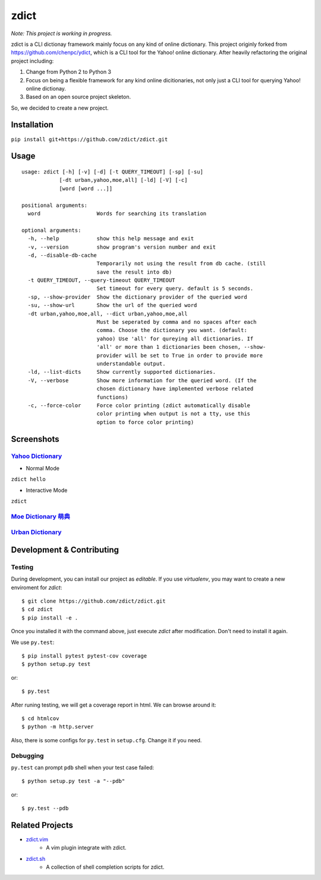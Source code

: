 ========================================
zdict
========================================

|issues| |travis| |coveralls|

|license|

|gitter|

*Note: This project is working in progress.*

zdict is a CLI dictionay framework mainly focus on any kind of online dictionary.
This project originly forked from https://github.com/chenpc/ydict, which is a CLI tool for the Yahoo! online dictionary.
After heavily refactoring the original project including:

1. Change from Python 2 to Python 3
2. Focus on being a flexible framework for any kind online dicitionaries, not only just a CLI tool for querying Yahoo! online dictionay.
3. Based on an open source project skeleton.

So, we decided to create a new project.


Installation
------------------------------

``pip install git+https://github.com/zdict/zdict.git``


Usage
------------------------------

::

  usage: zdict [-h] [-v] [-d] [-t QUERY_TIMEOUT] [-sp] [-su]
              [-dt urban,yahoo,moe,all] [-ld] [-V] [-c]
              [word [word ...]]

  positional arguments:
    word                  Words for searching its translation

  optional arguments:
    -h, --help            show this help message and exit
    -v, --version         show program's version number and exit
    -d, --disable-db-cache
                          Temporarily not using the result from db cache. (still
                          save the result into db)
    -t QUERY_TIMEOUT, --query-timeout QUERY_TIMEOUT
                          Set timeout for every query. default is 5 seconds.
    -sp, --show-provider  Show the dictionary provider of the queried word
    -su, --show-url       Show the url of the queried word
    -dt urban,yahoo,moe,all, --dict urban,yahoo,moe,all
                          Must be seperated by comma and no spaces after each
                          comma. Choose the dictionary you want. (default:
                          yahoo) Use 'all' for qureying all dictionaries. If
                          'all' or more than 1 dictionaries been chosen, --show-
                          provider will be set to True in order to provide more
                          understandable output.
    -ld, --list-dicts     Show currently supported dictionaries.
    -V, --verbose         Show more information for the queried word. (If the
                          chosen dictionary have implemented verbose related
                          functions)
    -c, --force-color     Force color printing (zdict automatically disable
                          color printing when output is not a tty, use this
                          option to force color printing)


Screenshots
------------------------------

`Yahoo Dictionary <http://tw.dictionary.search.yahoo.com/>`_
^^^^^^^^^^^^^^^^^^^^^^^^^^^^^^^^^^^^^^^^^^^^^^^^^^^^^^^^^^^^^

* Normal Mode

``zdict hello``

.. image:: http://i.imgur.com/iFTysUz.png


* Interactive Mode

``zdict``

.. image:: http://i.imgur.com/NtbWXKH.png


`Moe Dictionary 萌典 <https://www.moedict.tw>`_
^^^^^^^^^^^^^^^^^^^^^^^^^^^^^^^^^^^^^^^^^^^^^^^^

.. image:: http://i.imgur.com/FZD4HBS.png

.. image:: http://i.imgur.com/tF2S98h.png


`Urban Dictionary <http://www.urbandictionary.com/>`_
^^^^^^^^^^^^^^^^^^^^^^^^^^^^^^^^^^^^^^^^^^^^^^^^^^^^^^

.. image:: http://i.imgur.com/KndSJqz.png

.. image:: http://i.imgur.com/nh62wi1.png


Development & Contributing
---------------------------

Testing
^^^^^^^^

During development, you can install our project as *editable*.
If you use `virtualenv`, you may want to create a new enviroment for `zdict`::

    $ git clone https://github.com/zdict/zdict.git
    $ cd zdict
    $ pip install -e .

Once you installed it with the command above,
just execute `zdict` after modification.
Don't need to install it again.

We use ``py.test``::

    $ pip install pytest pytest-cov coverage
    $ python setup.py test

or::

    $ py.test

After runing testing, we will get a coverage report in html.
We can browse around it::

    $ cd htmlcov
    $ python -m http.server

Also, there is some configs for ``py.test`` in ``setup.cfg``.
Change it if you need.


Debugging
^^^^^^^^^^

``py.test`` can prompt ``pdb`` shell when your test case failed::

    $ python setup.py test -a "--pdb"

or::

    $ py.test --pdb


Related Projects
------------------------------

* `zdict.vim <https://github.com/zdict/zdict.vim>`_
    * A vim plugin integrate with zdict.
* `zdict.sh <https://github.com/zdict/zdict.sh>`_
    * A collection of shell completion scripts for zdict.


.. |issues| image:: https://img.shields.io/github/issues/zdict/zdict.svg
   :target: https://github.com/zdict/zdict/issues

.. |travis| image:: https://img.shields.io/travis/zdict/zdict.svg
   :target: https://travis-ci.org/zdict/zdict

.. |license| image:: https://img.shields.io/github/license/zdict/zdict.svg
   :target: https://github.com/zdict/zdict/blob/master/LICENSE.md

.. |gitter| image:: https://badges.gitter.im/Join%20Chat.svg
   :alt: Join the chat at https://gitter.im/zdict/zdict
   :target: https://gitter.im/zdict/zdict

.. |coveralls| image:: https://coveralls.io/repos/zdict/zdict/badge.svg
   :target: https://coveralls.io/github/zdict/zdict
